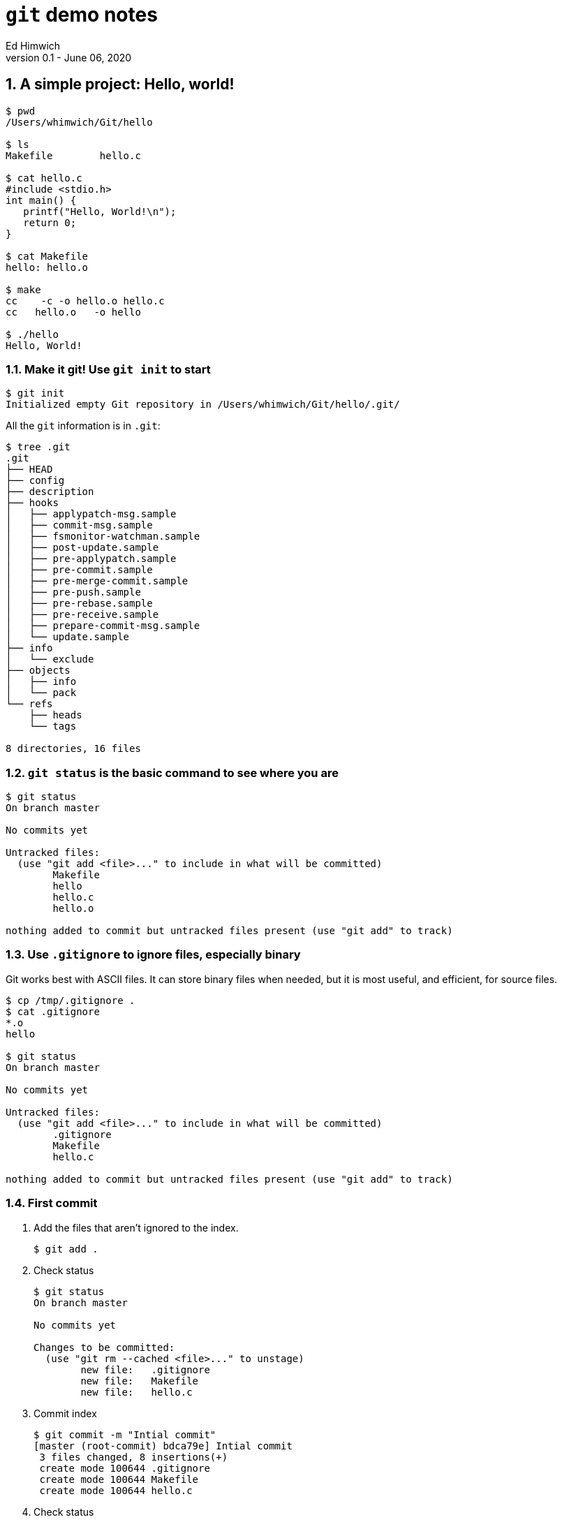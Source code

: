 = `git` demo notes
Ed Himwich
Version 0.1 - June 06, 2020

:sectnums:
:experimental:
== A simple project: Hello, world!
....
$ pwd
/Users/whimwich/Git/hello

$ ls
Makefile	hello.c

$ cat hello.c
#include <stdio.h>
int main() {
   printf("Hello, World!\n");
   return 0;
}

$ cat Makefile 
hello: hello.o

$ make
cc    -c -o hello.o hello.c
cc   hello.o   -o hello

$ ./hello 
Hello, World!
....

=== Make it git! Use `git init` to start
....
$ git init
Initialized empty Git repository in /Users/whimwich/Git/hello/.git/
....
All the `git` information is in `.git`:

....
$ tree .git
.git
├── HEAD
├── config
├── description
├── hooks
│   ├── applypatch-msg.sample
│   ├── commit-msg.sample
│   ├── fsmonitor-watchman.sample
│   ├── post-update.sample
│   ├── pre-applypatch.sample
│   ├── pre-commit.sample
│   ├── pre-merge-commit.sample
│   ├── pre-push.sample
│   ├── pre-rebase.sample
│   ├── pre-receive.sample
│   ├── prepare-commit-msg.sample
│   └── update.sample
├── info
│   └── exclude
├── objects
│   ├── info
│   └── pack
└── refs
    ├── heads
    └── tags

8 directories, 16 files
....

=== `git status` is the basic command to see where you are

....
$ git status
On branch master

No commits yet

Untracked files:
  (use "git add <file>..." to include in what will be committed)
	Makefile
	hello
	hello.c
	hello.o

nothing added to commit but untracked files present (use "git add" to track)
....

=== Use `.gitignore` to ignore files, especially binary

Git works best with ASCII files. It can store binary files when
needed, but it is most useful, and efficient, for source files.

....
$ cp /tmp/.gitignore .
$ cat .gitignore 
*.o
hello

$ git status
On branch master

No commits yet

Untracked files:
  (use "git add <file>..." to include in what will be committed)
	.gitignore
	Makefile
	hello.c

nothing added to commit but untracked files present (use "git add" to track)
....

//$ git log
//fatal: your current branch 'master' does not have any commits yet

=== First commit

. Add the files that aren't ignored to the index.
+
....
$ git add .
....

. Check status
+
....
$ git status
On branch master

No commits yet

Changes to be committed:
  (use "git rm --cached <file>..." to unstage)
	new file:   .gitignore
	new file:   Makefile
	new file:   hello.c

....

. Commit index
+
....
$ git commit -m "Intial commit"
[master (root-commit) bdca79e] Intial commit
 3 files changed, 8 insertions(+)
 create mode 100644 .gitignore
 create mode 100644 Makefile
 create mode 100644 hello.c
....

. Check status
....
$ git status
On branch master
nothing to commit, working tree clean
....

All clean!

=== Use `git log` to see the history
....
$ git log
commit bdca79e9499918240c27ff43c6598b26db6c0893 (HEAD -> master)
Author: Ed Himwich <51408905+wehimwich@users.noreply.github.com>
Date:   Sat Jun 6 15:31:42 2020 -0400

    Intial commit

....


The log is automatically piped through `less`.

==== Other forms of `git log`

===== `--stat` for statistics
....
$ git log --stat
commit bdca79e9499918240c27ff43c6598b26db6c0893 (HEAD -> master)
Author: Ed Himwich <51408905+wehimwich@users.noreply.github.com>
Date:   Sat Jun 6 15:31:42 2020 -0400

    Intial commit

 .gitignore | 2 ++
 Makefile   | 1 +
 hello.c    | 5 +++++
 3 files changed, 8 insertions(+)
....

===== `-p` for patch listing
....
$ git log -p
commit bdca79e9499918240c27ff43c6598b26db6c0893 (HEAD -> master)
Author: Ed Himwich <51408905+wehimwich@users.noreply.github.com>
Date:   Sat Jun 6 15:31:42 2020 -0400

    Intial commit

diff --git a/.gitignore b/.gitignore
new file mode 100644
index 0000000..59b32b2
--- /dev/null
+++ b/.gitignore
@@ -0,0 +1,2 @@
+*.o
+hello
diff --git a/Makefile b/Makefile
new file mode 100644
index 0000000..da75d00
--- /dev/null
+++ b/Makefile
@@ -0,0 +1 @@
+hello: hello.o
diff --git a/hello.c b/hello.c
new file mode 100644
index 0000000..03bde36
--- /dev/null
+++ b/hello.c
@@ -0,0 +1,5 @@
+#include <stdio.h>
+int main() {
+   printf("Hello, World!\n");
+   return 0;
+}
....

== Basic concepts

=== Repository

A *repository* is a database that represents the history of the
project. It is stored in the `.git` subdirectory, along with other
things, like the index (see below).

=== `git` tracks content

Every object stored by `git` is identified by its SHA1 hash. This is a
cryptographic 160-bit (shown as 40 hex characters) digest of
the object. It represents the content of the file. There are about
10^48^ possibilities. The value is essentially unique for every unique
object in your repository. In fact, it is unique for every unique
object in every repository. So if two files in two different
repositories have the same SHA1 they will have the same content.

=== Commits:

A *commit* is collection of files (represented by SHA1s), the
directory structure, a commit "message", date, author, and parent
commit(s) that represents the state of the project at a particular
point. It also is represented by a SHA1, which is essentially unique. So
if two repositories have the same SHA1 for a commit, they have the
same history to that point.

The commit where you are working is referred to as the *HEAD* commit
and is usually the tip of a branch (see <<Branches>> below). You
*checkout* the commit that will you make changes to for the next commit.

=== Branches

A *branch* is a sequence of commits that provides a history of the
changes in the project. The most recent commit on a branch is referred
to as the *tip*. The main branch is usually called *master*. It is
usually has the main line of development. There be can other branches
for various uses, including:

* _feature_ branches to develop new features
* _maintenace_ branches for an existing release.


=== How content is organized
We are working with three distinct sets of data:

. The current commit, which is a saved state of the project.
. The *index* (or cache) which is where changes are *staged* for the next commit. When you checkout a commit, the index and the commit agree. When you make a commit, you are storing the index. If there are no changes in the index, there is nothing to commit.
. The working directory, which is what you edit and see with `ls`.

==== Workflow

. Modify working directory
. `add` changes to index. When a file is added to index, it is considered *staged*
. `commit` index to make a new commit.

You don't have to add all your changes to the index before committing.
A commit will only use the changes in the index. This allows you
flexibility to commit subsets of changes.

== Making a change
....
$ cp /tmp/hellos.c hello.c
$ cat hello.c
#include <stdio.h>
int main() {
   printf("Hello, Worlds!\n");
   return 0;
}
....

=== What is our status: modified, not staged
....
$ git status
On branch master
Changes not staged for commit:
  (use "git add <file>..." to update what will be committed)
  (use "git restore <file>..." to discard changes in working directory)
	modified:   hello.c

no changes added to commit (use "git add" and/or "git commit -a")
....
=== How is this different than what is in the index

Use the `diff` feature.
....
$ git diff
diff --git a/hello.c b/hello.c
index 03bde36..1e2cfea 100644
--- a/hello.c
+++ b/hello.c
@@ -1,5 +1,5 @@
 #include <stdio.h>
 int main() {
-   printf("Hello, World!\n");
+   printf("Hello, Worlds!\n");
    return 0;
 }
....

//$ make
//cc    -c -o hello.o hello.c
//cc   hello.o   -o hello
//$ ./hello
//Hello, Worlds!

=== Add it 
....
$ git add .

$ git status
On branch master
Changes to be committed:
  (use "git restore --staged <file>..." to unstage)
	modified:   hello.c

....

NOTE: Adding files that have not changed has no effect on the
index. In this case, adding `.` picks up only the modified file.

=== Commit it
....
$ git commit -m "Change to worlds"
[master 958ad36] Change to worlds
 1 file changed, 1 insertion(+), 1 deletion(-)

....
=== The log
....
$ git log
commit 958ad362fe6a1661e07e0765b13b74ae7475fd57 (HEAD -> master)
Author: Ed Himwich <51408905+wehimwich@users.noreply.github.com>
Date:   Sat Jun 6 15:35:39 2020 -0400

    Change to worlds

commit bdca79e9499918240c27ff43c6598b26db6c0893
Author: Ed Himwich <51408905+wehimwich@users.noreply.github.com>
Date:   Sat Jun 6 15:31:42 2020 -0400

    Intial commit
....

//$ git checkout bdca79e94
//Note: switching to 'bdca79e94'.
//
//You are in 'detached HEAD' state. You can look around, make experimental
//changes and commit them, and you can discard any commits you make in this
//state without impacting any branches by switching back to a branch.
//
//If you want to create a new branch to retain commits you create, you may
//do so (now or later) by using -c with the switch command. Example:
//
//  git switch -c <new-branch-name>
//
//Or undo this operation with:
//
//  git switch -
//
//Turn off this advice by setting config variable advice.detachedHead to false
//
//HEAD is now at bdca79e Intial commit
//$ git log
//commit bdca79e9499918240c27ff43c6598b26db6c0893 (HEAD)
//Author: Ed Himwich <51408905+wehimwich@users.noreply.github.com>
//Date:   Sat Jun 6 15:31:42 2020 -0400
//
//    Intial commit
//$ make
//cc    -c -o hello.o hello.c
//cc   hello.o   -o hello
//$ ./hellp
//-bash: ./hellp: No such file or directory
//$ ./hello
//Hello, World!
//$ git checkout master
//Previous HEAD position was bdca79e Intial commit
//Switched to branch 'master'
//$ git log
//commit 958ad362fe6a1661e07e0765b13b74ae7475fd57 (HEAD -> master)
//Author: Ed Himwich <51408905+wehimwich@users.noreply.github.com>
//Date:   Sat Jun 6 15:35:39 2020 -0400
//
//    Change to worlds
//
//commit bdca79e9499918240c27ff43c6598b26db6c0893
//Author: Ed Himwich <51408905+wehimwich@users.noreply.github.com>
//Date:   Sat Jun 6 15:31:42 2020 -0400
//
//    Intial commit
//$ make
//cc    -c -o hello.o hello.c
//cc   hello.o   -o hello
//$ ./hello 
//Hello, Worlds!
== Make a new branch

This might be used for a new feature or to maintain a specific version.


Using `checkout -b` will create create a new branch at the current commit and leave it checked out.
....
$ git checkout -b galaxy
Switched to a new branch 'galaxy'
....

=== Log

....
$ git log
commit 958ad362fe6a1661e07e0765b13b74ae7475fd57 (HEAD -> galaxy,master)
Author: Ed Himwich <51408905+wehimwich@users.noreply.github.com>
Date:   Sat Jun 6 15:35:39 2020 -0400

    Change to worlds

commit bdca79e9499918240c27ff43c6598b26db6c0893
Author: Ed Himwich <51408905+wehimwich@users.noreply.github.com>
Date:   Sat Jun 6 15:31:42 2020 -0400

    Intial commit
....
=== Show branches
....
$ git branch -a
* galaxy
  master
....

=== Update code on new branch

....
$ cp /tmp/hellog.c hello.c
$ cat hello.c
#include <stdio.h>
int main() {
   printf("Hello, Galaxy!\n");
   return 0;
}
....

=== File is updated
....
$ git status
On branch galaxy
Changes not staged for commit:
  (use "git add <file>..." to update what will be committed)
  (use "git restore <file>..." to discard changes in working directory)
	modified:   hello.c

no changes added to commit (use "git add" and/or "git commit -a")
....

=== Add it

You can add files selectively depending on what you want to commit
....
$ git add hello.c

$ git status
On branch galaxy
Changes to be committed:
  (use "git restore --staged <file>..." to unstage)
	modified:   hello.c
....
=== Commit it

....
$ git commit -m "Switch to galaxy"
[galaxy 71b0756] Switch to galaxy
 1 file changed, 1 insertion(+), 1 deletion(-)
....

=== Log now

....
$ git log
commit 71b0756022a3c2d1d2008a582d9ccc2ebec40688 (HEAD -> galaxy)
Author: Ed Himwich <51408905+wehimwich@users.noreply.github.com>
Date:   Sat Jun 6 15:40:45 2020 -0400

    Switch to galaxy

commit 958ad362fe6a1661e07e0765b13b74ae7475fd57 (master)
Author: Ed Himwich <51408905+wehimwich@users.noreply.github.com>
Date:   Sat Jun 6 15:35:39 2020 -0400

    Change to worlds

commit bdca79e9499918240c27ff43c6598b26db6c0893
Author: Ed Himwich <51408905+wehimwich@users.noreply.github.com>
Date:   Sat Jun 6 15:31:42 2020 -0400

    Intial commit
....

== Merge the change into *master*

=== Switch back to `master` branch

....
$ git checkout master
Switched to branch 'master'
$ git log
commit 958ad362fe6a1661e07e0765b13b74ae7475fd57 (HEAD -> master)
Author: Ed Himwich <51408905+wehimwich@users.noreply.github.com>
Date:   Sat Jun 6 15:35:39 2020 -0400

    Change to worlds

commit bdca79e9499918240c27ff43c6598b26db6c0893
Author: Ed Himwich <51408905+wehimwich@users.noreply.github.com>
Date:   Sat Jun 6 15:31:42 2020 -0400

    Intial commit
....

=== Merge changes from `galaxy` branch
....
$ git merge galaxy
Updating 958ad36..71b0756
Fast-forward
 hello.c | 2 +-
 1 file changed, 1 insertion(+), 1 deletion(-)
....

[NOTE]
====

The merge was *Fast-forward*. This makes the changes from
the *galaxy* branch look like they were originally added to the
*master* branch (see <<Look at log now>> below). This is good for small changes,
    but sometimes you want to have a separate _merge_ commit to record the
    path of a significant development. For that case, you can  use the
    `--no-ff` option.

You won't be able to Fast-forward if the branch you are merging onto
    was changed since it was branched off from. However, you can
    *rebase* the other branch to the target branch to get a similar
    effect.
====


=== Look at log now

New commit has the same SHA as the HEAD commit on `galaxy`

....
$ git log
commit 71b0756022a3c2d1d2008a582d9ccc2ebec40688 (HEAD -> master, galaxy)
Author: Ed Himwich <51408905+wehimwich@users.noreply.github.com>
Date:   Sat Jun 6 15:40:45 2020 -0400

    Switch to galaxy

commit 958ad362fe6a1661e07e0765b13b74ae7475fd57
Author: Ed Himwich <51408905+wehimwich@users.noreply.github.com>
Date:   Sat Jun 6 15:35:39 2020 -0400

    Change to worlds

commit bdca79e9499918240c27ff43c6598b26db6c0893
Author: Ed Himwich <51408905+wehimwich@users.noreply.github.com>
Date:   Sat Jun 6 15:31:42 2020 -0400

    Intial commit
....

=== Delete *galaxy* branch
....
$ git branch -d galaxy
Deleted branch galaxy (was 71b0756).
....

//$ make
//cc    -c -o hello.o hello.c
//cc   hello.o   -o hello
//$ ./hello 
//Hello, Galaxy!
//$ 

